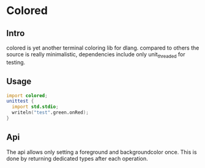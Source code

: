 * Colored
  [[https://travis-ci.org/gizmomogwai/colored][https://travis-ci.org/gizmomogwai/colored.svg]]

** Intro
colored is yet another terminal coloring lib for dlang. compared to
others the source is really minimalistic, dependencies include only
unit_threaded for testing.

** Usage
#+NAME: example
#+BEGIN_SRC D
import colored;
unittest {
  import std.stdio;
  writeln("test".green.onRed);
}
#+END_SRC

** Api
The api allows only setting a foreground and backgroundcolor
once. This is done by returning dedicated types after each operation.
